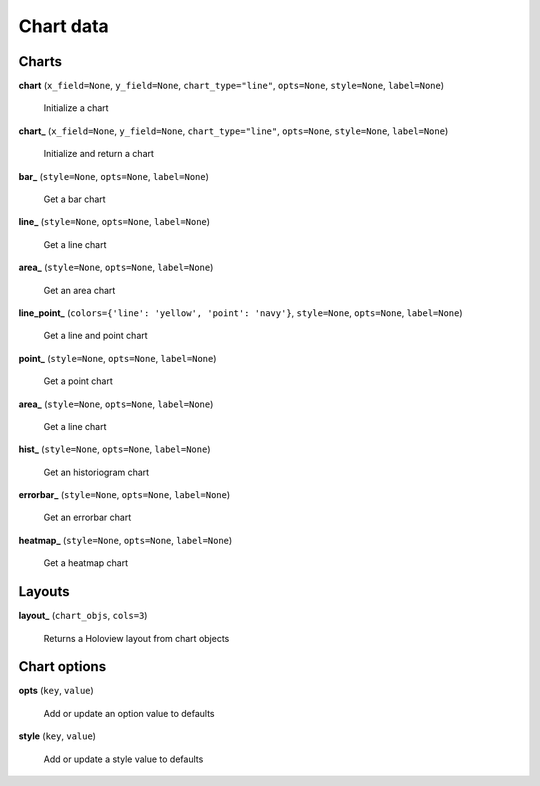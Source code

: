 Chart data
==========

Charts
------

**chart** (``x_field=None``, ``y_field=None``, ``chart_type="line"``, ``opts=None``, ``style=None``, ``label=None``)

    Initialize a chart
    
**chart_** (``x_field=None``, ``y_field=None``, ``chart_type="line"``, ``opts=None``, ``style=None``, ``label=None``)

    Initialize and return a chart

**bar_** (``style=None``, ``opts=None``, ``label=None``)

    Get a bar chart

**line_** (``style=None``, ``opts=None``, ``label=None``)

    Get a line chart
    
**area_** (``style=None``, ``opts=None``, ``label=None``)

    Get an area chart

**line_point_** (``colors={'line': 'yellow', 'point': 'navy'}``, ``style=None``, ``opts=None``, ``label=None``)

    Get a line and point chart

**point_** (``style=None``, ``opts=None``, ``label=None``)

    Get a point chart
    
**area_** (``style=None``, ``opts=None``, ``label=None``)

    Get a line chart
    
**hist_** (``style=None``, ``opts=None``, ``label=None``)

    Get an historiogram chart
    
**errorbar_** (``style=None``, ``opts=None``, ``label=None``)

    Get an errorbar chart
    
**heatmap_** (``style=None``, ``opts=None``, ``label=None``)

    Get a heatmap chart
    
Layouts
-------

**layout_** (``chart_objs``, ``cols=3``)

    Returns a Holoview layout from chart objects

    
Chart options
-------------
    
**opts** (``key``, ``value``)

    Add or update an option value to defaults

**style** (``key``, ``value``)

    Add or update a style value to defaults


